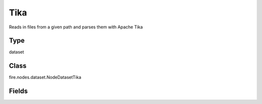 Tika
=========== 

Reads in files from a given path and parses them with Apache Tika

Type
--------- 

dataset

Class
--------- 

fire.nodes.dataset.NodeDatasetTika

Fields
--------- 

.. list-table::
      :widths: 10 5 10
      :header-rows: 1
      * - Name
        - Title
        - Description
      * - path
        - Path
        - Path of the file/directory
      * - fileNameCol
        - File Name Column
        - File Name Column in the Output DataFrame
      * - contentCol
        - Content Column
        - Tika output Column in the Output DataFrame




